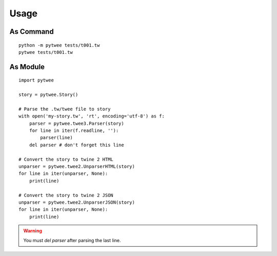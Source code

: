 Usage
#####


As Command
**********

::

    python -m pytwee tests/t001.tw
    pytwee tests/t001.tw


As Module
*********

::

    import pytwee

    story = pytwee.Story()

    # Parse the .tw/twee file to story
    with open('my-story.tw', 'rt', encoding='utf-8') as f:
        parser = pytwee.twee3.Parser(story)
        for line in iter(f.readline, ''):
            parser(line)
        del parser # don't forget this line

    # Convert the story to twine 2 HTML
    unparser = pytwee.twee2.UnparserHTML(story)
    for line in iter(unparser, None):
        print(line)

    # Convert the story to twine 2 JSON
    unparser = pytwee.twee2.UnparserJSON(story)
    for line in iter(unparser, None):
        print(line)


.. warning::

    You must `del parser` after parsing the last line.
